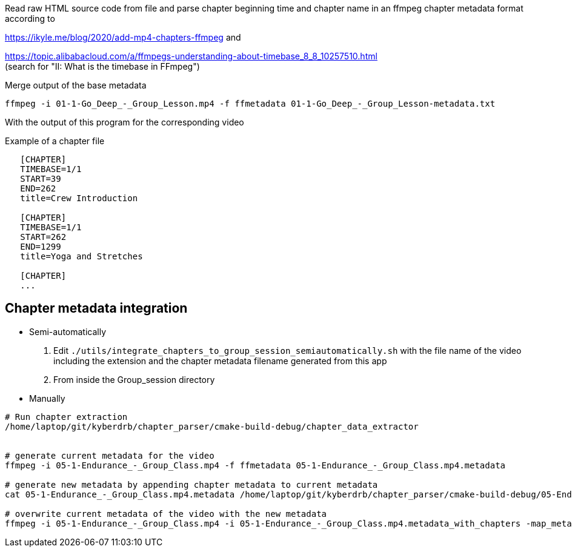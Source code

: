 Read raw HTML source code from file
and parse chapter beginning time and chapter name in an ffmpeg chapter metadata format according to

https://ikyle.me/blog/2020/add-mp4-chapters-ffmpeg
and

https://topic.alibabacloud.com/a/ffmpegs-understanding-about-timebase_8_8_10257510.html +
(search for "II: What is the timebase in FFmpeg")

Merge output of the base metadata

 ffmpeg -i 01-1-Go_Deep_-_Group_Lesson.mp4 -f ffmetadata 01-1-Go_Deep_-_Group_Lesson-metadata.txt

With the output of this program for the corresponding video

Example of a chapter file

....
   [CHAPTER]
   TIMEBASE=1/1
   START=39
   END=262
   title=Crew Introduction

   [CHAPTER]
   TIMEBASE=1/1
   START=262
   END=1299
   title=Yoga and Stretches

   [CHAPTER]
   ...
....

## Chapter metadata integration

- Semi-automatically

. Edit `./utils/integrate_chapters_to_group_session_semiautomatically.sh` with the file name of the video including the extension and the chapter metadata filename generated from this app
. From inside the Group_session directory

- Manually

....
# Run chapter extraction
/home/laptop/git/kyberdrb/chapter_parser/cmake-build-debug/chapter_data_extractor


# generate current metadata for the video
ffmpeg -i 05-1-Endurance_-_Group_Class.mp4 -f ffmetadata 05-1-Endurance_-_Group_Class.mp4.metadata

# generate new metadata by appending chapter metadata to current metadata
cat 05-1-Endurance_-_Group_Class.mp4.metadata /home/laptop/git/kyberdrb/chapter_parser/cmake-build-debug/05-Endurance.chapter_timestamps | head --lines=-1 > 05-1-Endurance_-_Group_Class.mp4.metadata_with_chapters

# overwrite current metadata of the video with the new metadata
ffmpeg -i 05-1-Endurance_-_Group_Class.mp4 -i 05-1-Endurance_-_Group_Class.mp4.metadata_with_chapters -map_metadata 1 -codec copy 05-1-Endurance_-_Group_Class_-_with_chapters.mp4
....

